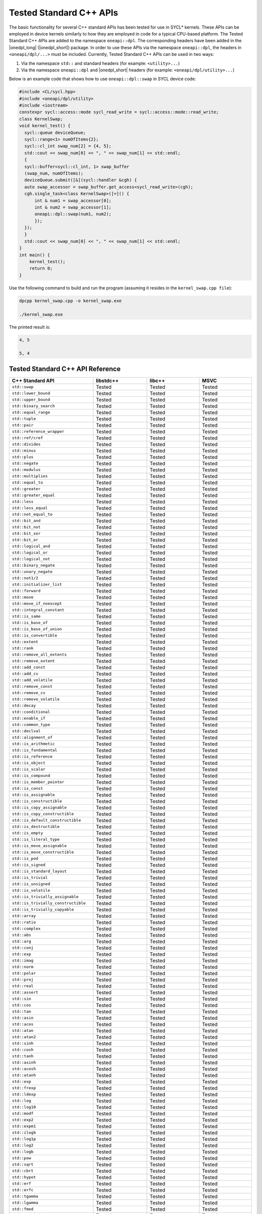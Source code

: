 Tested Standard C++ APIs
########################

The basic functionality for several C++ standard APIs has been tested for use in SYCL* kernels.
These APIs can be employed in device kernels similarly to how they are employed in code for a typical CPU-based platform.
The Tested Standard C++ APIs are added to the namespace ``oneapi::dpl``. The corresponding headers have been added in the
|onedpl_long| (|onedpl_short|) package. In order to use these APIs via the namespace ``oneapi::dpl``, the headers in
``<oneapi/dpl/...>`` must be included. Currently, Tested Standard C++ APIs can be used in two ways:

#. Via the namespace ``std::`` and standard headers (for example: ``<utility>...``)
#. Via the namespace ``oneapi::dpl`` and |onedpl_short| headers (for example: ``<oneapi/dpl/utility>...``)

Below is an example code that shows how to use ``oneapi::dpl::swap`` in SYCL device code:

.. code:: cpp

  #include <CL/sycl.hpp>
  #include <oneapi/dpl/utility>
  #include <iostream>
  constexpr sycl::access::mode sycl_read_write = sycl::access::mode::read_write;
  class KernelSwap;
  void kernel_test() {    
    sycl::queue deviceQueue;
    sycl::range<1> numOfItems{2};
    sycl::cl_int swap_num[2] = {4, 5};
    std::cout << swap_num[0] << ", " << swap_num[1] << std::endl;
    {
    sycl::buffer<sycl::cl_int, 1> swap_buffer
    (swap_num, numOfItems);
    deviceQueue.submit([&](sycl::handler &cgh) {
    auto swap_accessor = swap_buffer.get_access<sycl_read_write>(cgh);
    cgh.single_task<class KernelSwap>([=]() {
        int & num1 = swap_accessor[0];
        int & num2 = swap_accessor[1];
        oneapi::dpl::swap(num1, num2);
        });
    });
    }
    std::cout << swap_num[0] << ", " << swap_num[1] << std::endl;
  }
  int main() {
      kernel_test();
      return 0;
  }

Use the following command to build and run the program (assuming it resides in the ``kernel_swap.cpp file``):

.. code:: cpp

  dpcpp kernel_swap.cpp -o kernel_swap.exe

  ./kernel_swap.exe

The printed result is:

.. code:: cpp

  4, 5

  5, 4

Tested Standard C++ API Reference
=================================

.. list-table::
   :widths: 25, 25, 25, 25
   :header-rows: 1

   * - C++ Standard API
     - libstdc++
     - libc++
     - MSVC
   * - ``std::swap``
     - Tested
     - Tested
     - Tested
   * - ``std::lower_bound``
     - Tested
     - Tested
     - Tested
   * - ``std::upper_bound``
     - Tested
     - Tested
     - Tested
   * - ``std::binary_search``
     - Tested
     - Tested
     - Tested
   * - ``std::equal_range``
     - Tested
     - Tested
     - Tested
   * - ``std::tuple``
     - Tested
     - Tested
     - Tested
   * - ``std::pair``
     - Tested
     - Tested
     - Tested
   * - ``std::reference_wrapper``
     - Tested
     - Tested
     - Tested
   * - ``std::ref/cref``
     - Tested
     - Tested
     - Tested
   * - ``std::divides``
     - Tested
     - Tested
     - Tested
   * - ``std::minus``
     - Tested
     - Tested
     - Tested
   * - ``std::plus``
     - Tested
     - Tested
     - Tested
   * - ``std::negate``
     - Tested
     - Tested
     - Tested
   * - ``std::modulus``
     - Tested
     - Tested
     - Tested
   * - ``std::multiplies``
     - Tested
     - Tested
     - Tested
   * - ``std::equal_to``
     - Tested
     - Tested
     - Tested
   * - ``std::greater``
     - Tested
     - Tested
     - Tested
   * - ``std::greater_equal``
     - Tested
     - Tested
     - Tested
   * - ``std::less``
     - Tested
     - Tested
     - Tested
   * - ``std::less_equal``
     - Tested
     - Tested
     - Tested
   * - ``std::not_equal_to``
     - Tested
     - Tested
     - Tested
   * - ``std::bit_and``
     - Tested
     - Tested
     - Tested
   * - ``std::bit_not``
     - Tested
     - Tested
     - Tested
   * - ``std::bit_xor``
     - Tested
     - Tested
     - Tested
   * - ``std::bit_or``
     - Tested
     - Tested
     - Tested
   * - ``std::logical_and``
     - Tested
     - Tested
     - Tested
   * - ``std::logical_or``
     - Tested
     - Tested
     - Tested
   * - ``std::logical_not``
     - Tested
     - Tested
     - Tested
   * - ``std::binary_negate``
     - Tested
     - Tested
     - Tested
   * - ``std::unary_negate``
     - Tested
     - Tested
     - Tested
   * - ``std::not1/2``
     - Tested
     - Tested
     - Tested
   * - ``std::initializer_list``
     - Tested
     - Tested
     - Tested
   * - ``std::forward``
     - Tested
     - Tested
     - Tested
   * - ``std::move``
     - Tested
     - Tested
     - Tested
   * - ``std::move_if_noexcept``
     - Tested
     - Tested
     - Tested
   * - ``std::integral_constant``
     - Tested
     - Tested
     - Tested
   * - ``std::is_same``
     - Tested
     - Tested
     - Tested
   * - ``std::is_base_of``
     - Tested
     - Tested
     - Tested
   * - ``std::is_base_of_union``
     - Tested
     - Tested
     - Tested
   * - ``std::is_convertible``
     - Tested
     - Tested
     - Tested
   * - ``std::extent``
     - Tested
     - Tested
     - Tested
   * - ``std::rank``
     - Tested
     - Tested
     - Tested
   * - ``std::remove_all_extents``
     - Tested
     - Tested
     - Tested
   * - ``std::remove_extent``
     - Tested
     - Tested
     - Tested
   * - ``std::add_const``
     - Tested
     - Tested
     - Tested
   * - ``std::add_cv``
     - Tested
     - Tested
     - Tested
   * - ``std::add_volatile``
     - Tested
     - Tested
     - Tested
   * - ``std::remove_const``
     - Tested
     - Tested
     - Tested
   * - ``std::remove_cv``
     - Tested
     - Tested
     - Tested
   * - ``std::remove_volatile``
     - Tested
     - Tested
     - Tested
   * - ``std::decay``
     - Tested
     - Tested
     - Tested
   * - ``std::conditional``
     - Tested
     - Tested
     - Tested
   * - ``std::enable_if``
     - Tested
     - Tested
     - Tested
   * - ``std::common_type``
     - Tested
     - Tested
     - Tested
   * - ``std::declval``
     - Tested
     - Tested
     - Tested
   * - ``std::alignment_of``
     - Tested
     - Tested
     - Tested
   * - ``std::is_arithmetic``
     - Tested
     - Tested
     - Tested
   * - ``std::is_fundamental``
     - Tested
     - Tested
     - Tested
   * - ``std::is_reference``
     - Tested
     - Tested
     - Tested
   * - ``std::is_object``
     - Tested
     - Tested
     - Tested
   * - ``std::is_scalar``
     - Tested
     - Tested
     - Tested
   * - ``std::is_compound``
     - Tested
     - Tested
     - Tested
   * - ``std::is_member_pointer``
     - Tested
     - Tested
     - Tested
   * - ``std::is_const``
     - Tested
     - Tested
     - Tested
   * - ``std::is_assignable``
     - Tested
     - Tested
     - Tested
   * - ``std::is_constructible``
     - Tested
     - Tested
     - Tested
   * - ``std::is_copy_assignable``
     - Tested
     - Tested
     - Tested
   * - ``std::is_copy_constructible``
     - Tested
     - Tested
     - Tested
   * - ``std::is_default_constructible``
     - Tested
     - Tested
     - Tested
   * - ``std::is_destructible``
     - Tested
     - Tested
     - Tested
   * - ``std::is_empty``
     - Tested
     - Tested
     - Tested
   * - ``std::is_literal_type``
     - Tested
     - Tested
     - Tested
   * - ``std::is_move_assignable``
     - Tested
     - Tested
     - Tested
   * - ``std::is_move_constructible``
     - Tested
     - Tested
     - Tested
   * - ``std::is_pod``
     - Tested
     - Tested
     - Tested
   * - ``std::is_signed``
     - Tested
     - Tested
     - Tested
   * - ``std::is_standard_layout``
     - Tested
     - Tested
     - Tested
   * - ``std::is_trivial``
     - Tested
     - Tested
     - Tested
   * - ``std::is_unsigned``
     - Tested
     - Tested
     - Tested
   * - ``std::is_volatile``
     - Tested
     - Tested
     - Tested
   * - ``std::is_trivially_assignable``
     - Tested
     - Tested
     - Tested
   * - ``std::is_trivially_constructible``
     - Tested
     - Tested
     - Tested
   * - ``std::is_trivially_copyable``
     - Tested
     - Tested
     - Tested
   * - ``std::array``
     - Tested
     - Tested
     - Tested
   * - ``std::ratio``
     - Tested
     - Tested
     - Tested
   * - ``std::complex``
     - Tested
     - Tested
     - Tested
   * - ``std::abs``
     - Tested
     - Tested
     - Tested
   * - ``std::arg``
     - Tested
     - Tested
     - Tested
   * - ``std::conj``
     - Tested
     - Tested
     - Tested
   * - ``std::exp``
     - Tested
     - Tested
     - Tested
   * - ``std::imag``
     - Tested
     - Tested
     - Tested
   * - ``std::norm``
     - Tested
     - Tested
     - Tested
   * - ``std::polar``
     - Tested
     - Tested
     - Tested
   * - ``std::proj``
     - Tested
     - Tested
     - Tested
   * - ``std::real``
     - Tested
     - Tested
     - Tested
   * - ``std::assert``
     - Tested
     - Tested
     - Tested
   * - ``std::sin``
     - Tested
     - Tested
     - Tested
   * - ``std::cos``
     - Tested
     - Tested
     - Tested
   * - ``std::tan``
     - Tested
     - Tested
     - Tested
   * - ``std::asin``
     - Tested
     - Tested
     - Tested
   * - ``std::acos``
     - Tested
     - Tested
     - Tested
   * - ``std::atan``
     - Tested
     - Tested
     - Tested
   * - ``std::atan2``
     - Tested
     - Tested
     - Tested
   * - ``std::sinh``
     - Tested
     - Tested
     - Tested
   * - ``std::cosh``
     - Tested
     - Tested
     - Tested
   * - ``std::tanh``
     - Tested
     - Tested
     - Tested
   * - ``std::asinh``
     - Tested
     - Tested
     - Tested
   * - ``std::acosh``
     - Tested
     - Tested
     - Tested
   * - ``std::atanh``
     - Tested
     - Tested
     - Tested
   * - ``std::exp``
     - Tested
     - Tested
     - Tested
   * - ``std::frexp``
     - Tested
     - Tested
     - Tested
   * - ``std::ldexp``
     - Tested
     - Tested
     - Tested
   * - ``std::log``
     - Tested
     - Tested
     - Tested
   * - ``std::log10``
     - Tested
     - Tested
     - Tested
   * - ``std::modf``
     - Tested
     - Tested
     - Tested
   * - ``std::exp2``
     - Tested
     - Tested
     - Tested
   * - ``std::expm1``
     - Tested
     - Tested
     - Tested
   * - ``std::ilogb``
     - Tested
     - Tested
     - Tested
   * - ``std::log1p``
     - Tested
     - Tested
     - Tested
   * - ``std::log2``
     - Tested
     - Tested
     - Tested
   * - ``std::logb``
     - Tested
     - Tested
     - Tested
   * - ``std::pow``
     - Tested
     - Tested
     - Tested
   * - ``std::sqrt``
     - Tested
     - Tested
     - Tested
   * - ``std::cbrt``
     - Tested
     - Tested
     - Tested
   * - ``std::hypot``
     - Tested
     - Tested
     - Tested
   * - ``std::erf``
     - Tested
     - Tested
     - Tested
   * - ``std::erfc``
     - Tested
     - Tested
     - Tested
   * - ``std::tgamma``
     - Tested
     - Tested
     - Tested
   * - ``std::lgamma``
     - Tested
     - Tested
     - Tested
   * - ``std::fmod``
     - Tested
     - Tested
     - Tested
   * - ``std::remainder``
     - Tested
     - Tested
     - Tested
   * - ``std::remquo``
     - Tested
     - Tested
     - Tested
   * - ``std::nextafter``
     - Tested
     - Tested
     - Tested
   * - ``std::nearbyint``
     - Tested
     - Tested
     - Tested
   * - ``std::nearbyintf``
     - Tested
     - Tested
     - Tested
   * - ``std::fdim``
     - Tested
     - Tested
     - Tested
   * - ``std::optional``
     - Tested
     - Tested
     - Tested
   * - ``std::reduce``
     - Tested
     - Tested
     - Tested
   * - ``std::all_of``
     - Tested
     - Tested
     - Tested
   * - ``std::any_of``
     - Tested
     - Tested
     - Tested
   * - ``std::none_of``
     - Tested
     - Tested
     - Tested
   * - ``std::count``
     - Tested
     - Tested
     - Tested
   * - ``std::count_if``
     - Tested
     - Tested
     - Tested
   * - ``std::for_each``
     - Tested
     - Tested
     - Tested
   * - ``std::find``
     - Tested
     - Tested
     - Tested
   * - ``std::find_if``
     - Tested
     - Tested
     - Tested
   * - ``std::find_if_not``
     - Tested
     - Tested
     - Tested
   * - ``std::for_each_n``
     - Tested
     - Tested
     - Tested
   * - ``std::ceil``
     - Tested
     - Tested
     - Tested
   * - ``std::copy``
     - Tested
     - Tested
     - Tested
   * - ``std::copy_backward``
     - Tested
     - Tested
     - Tested
   * - ``std::copy_if``
     - Tested
     - Tested
     - Tested
   * - ``std::copy_n``
     - Tested
     - Tested
     - Tested
   * - ``std::copysign``
     - Tested
     - Tested
     - Tested
   * - ``std::copysignf``
     - Tested
     - Tested
     - Tested
   * - ``std::fabs``
     - Tested
     - Tested
     - Tested
   * - ``std::is_permutation``
     - Tested
     - Tested
     - Tested
   * - ``std::fill``
     - Tested
     - Tested
     - Tested
   * - ``std::fill_n``
     - Tested
     - Tested
     - Tested
   * - ``std::floor``
     - Tested
     - Tested
     - Tested
   * - ``std::fmax``
     - Tested
     - Tested
     - Tested
   * - ``std::fmaxf``
     - Tested
     - Tested
     - Tested
   * - ``std::fmin``
     - Tested
     - Tested
     - Tested
   * - ``std::fminf``
     - Tested
     - Tested
     - Tested
   * - ``std::move``
     - Tested
     - Tested
     - Tested
   * - ``std::move_backward``
     - Tested
     - Tested
     - Tested
   * - ``std::is_sorted``
     - Tested
     - Tested
     - Tested
   * - ``std::is_sorted_until``
     - Tested
     - Tested
     - Tested
   * - ``std::isgreater``
     - Tested
     - Tested
     - Tested
   * - ``std::isgreaterequal``
     - Tested
     - Tested
     - Tested
   * - ``std::isinf``
     - Tested
     - Tested
     - Tested
   * - ``std::isless``
     - Tested
     - Tested
     - Tested
   * - ``std::islessequal``
     - Tested
     - Tested
     - Tested
   * - ``std::isnan``
     - Tested
     - Tested
     - Tested
   * - ``std::isunordered``
     - Tested
     - Tested
     - Tested
   * - ``std::partial_sort``
     - Tested
     - Tested
     - Tested
   * - ``std::partial_sort_copy``
     - Tested
     - Tested
     - Tested
   * - ``std::is_heap``
     - Tested
     - Tested
     - Tested
   * - ``std::is_heap_until``
     - Tested
     - Tested
     - Tested
   * - ``std::make_heap``
     - Tested
     - Tested
     - Tested
   * - ``std::max``
     - Tested
     - Tested
     - Tested
   * - ``std::min``
     - Tested
     - Tested
     - Tested
   * - ``std::nan``
     - Tested
     - Tested
     - Tested
   * - ``std::nanf``
     - Tested
     - Tested
     - Tested
   * - ``std::numeric_limits<T>::infinity``
     - Tested
     - Tested
     - Tested
   * - ``std::numeric_limits<T>::lowest``
     - Tested
     - Tested
     - Tested
   * - ``std::numeric_limits<T>::max``
     - Tested
     - Tested
     - Tested
   * - ``std::numeric_limits<T>::quiet_NaN``
     - Tested
     - Tested
     - Tested
   * - ``std::push_heap``
     - Tested
     - Tested
     - Tested
   * - ``std::pop_heap``
     - Tested
     - Tested
     - Tested
   * - ``std::generate``
     - Tested
     - Tested
     - Tested
   * - ``std::generate_n``
     - Tested
     - Tested
     - Tested
   * - ``std::transform``
     - Tested
     - Tested
     - Tested
   * - ``std::round``
     - Tested
     - Tested
     - Tested
   * - ``std::roundf``
     - Tested
     - Tested
     - Tested
   * - ``std::trunc``
     - Tested
     - Tested
     - Tested
   * - ``std::truncf``
     - Tested
     - Tested
     - Tested

These tests were done for the following versions of the standard C++ library:

============================================= =============================================
libstdc++(GNU)                                Provided with GCC*-7.5.0, GCC*-9.3.0
--------------------------------------------- ---------------------------------------------
libc++(LLVM)                                  Provided with Clang*-11.0
--------------------------------------------- ---------------------------------------------
Microsoft Visual C++* (MSVC) Standard Library Provided with Microsoft Visual Studio* 2017;
                                              Microsoft Visual Studio 2019; and Microsoft 
                                              Visual Studio 2022, version 17.0, preview 4.1.
                                              
                                              .. Note::
                                              
                                                 Support for Microsoft Visual Studio 2017 is
                                                 deprecated as of the Intel® oneAPI 2022.1
                                                 release, and will be removed in a future
                                                 release.
============================================= =============================================
